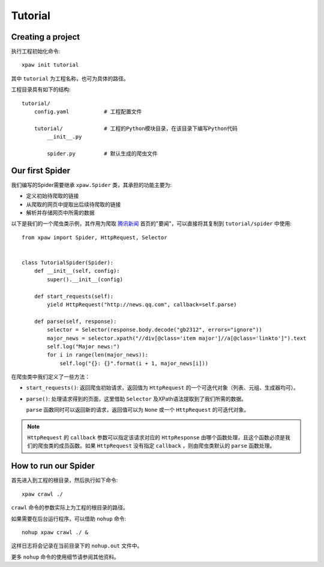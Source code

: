 ========
Tutorial
========

Creating a project
==================

执行工程初始化命令::

    xpaw init tutorial

其中 ``tutorial`` 为工程名称，也可为具体的路径。

工程目录具有如下的结构::

    tutorial/
        config.yaml           # 工程配置文件

        tutorial/             # 工程的Python模块目录，在该目录下编写Python代码
            __init__.py

            spider.py         # 默认生成的爬虫文件

Our first Spider
================

我们编写的Spider需要继承 ``xpaw.Spider`` 类，其承担的功能主要为:

* 定义初始待爬取的链接

* 从爬取的网页中提取出后续待爬取的链接

* 解析并存储网页中所需的数据

以下是我们的一个爬虫类示例，其作用为爬取 `腾讯新闻 <http://news.qq.com/>`_ 首页的"要闻"，可以直接将其复制到 ``tutorial/spider`` 中使用::

    from xpaw import Spider, HttpRequest, Selector


    class TutorialSpider(Spider):
        def __init__(self, config):
            super().__init__(config)

        def start_requests(self):
            yield HttpRequest("http://news.qq.com", callback=self.parse)

        def parse(self, response):
            selector = Selector(response.body.decode("gb2312", errors="ignore"))
            major_news = selector.xpath("//div[@class='item major']//a[@class='linkto']").text
            self.log("Major news:")
            for i in range(len(major_news)):
                self.log("{}: {}".format(i + 1, major_news[i]))

在爬虫类中我们定义了一些方法：

* ``start_requests()``: 返回爬虫初始请求，返回值为 ``HttpRequest`` 的一个可迭代对象（列表、元组、生成器均可）。

* ``parse()``: 处理请求得到的页面，这里借助 ``Selector`` 及XPath语法提取到了我们所需的数据。

  ``parse`` 函数同时可以返回新的请求，返回值可以为 ``None`` 或一个 ``HttpRequest`` 的可迭代对象。


.. note:: ``HttpRequest`` 的 ``callback`` 参数可以指定该请求对应的 ``HttpResponse`` 由哪个函数处理，且这个函数必须是我们的爬虫类的成员函数。如果 ``HttpRequest`` 没有指定 ``callback`` ，则由爬虫类默认的 ``parse`` 函数处理。


How to run our Spider
=====================

首先进入到工程的根目录，然后执行如下命令::

    xpaw crawl ./

``crawl`` 命令的参数实际上为工程的根目录的路径。

如果需要在后台运行程序，可以借助 ``nohup`` 命令::

    nohup xpaw crawl ./ &

这样日志将会记录在当前目录下的 ``nohup.out`` 文件中。

更多 ``nohup`` 命令的使用细节请参阅其他资料。
